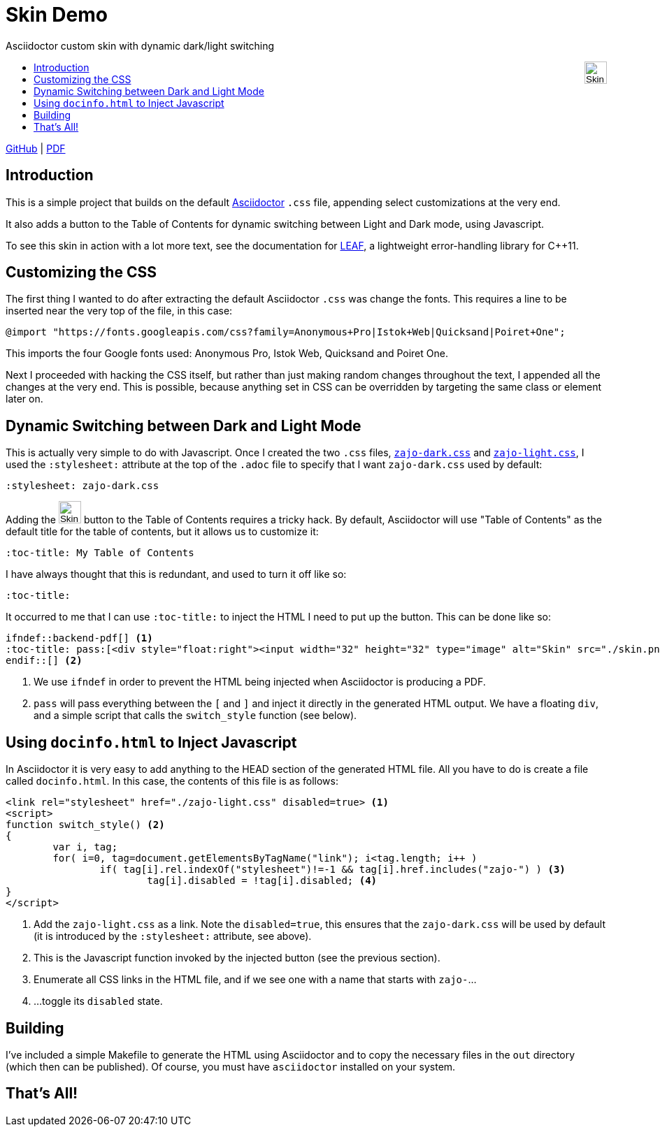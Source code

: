 :docinfo: shared
:stylesheet: zajo-dark.css
:icons: font
:prewrap!:

= Skin Demo
Asciidoctor custom skin with dynamic dark/light switching
ifndef::backend-pdf[]
:toc: left
:toc-title: pass:[<div style="float:right"><input width="32" height="32" type="image" alt="Skin" src="./skin.png" onclick="this.blur();switch_style();return false;"/></div>]

[.text-right]
https://github.com/zajo/asciidoctor_skin[GitHub] | link:./asciidoctor_skin.pdf[PDF]
endif::[]

== Introduction

This is a simple project that builds on the default https://asciidoctor.org/[Asciidoctor] `.css` file, appending select customizations at the very end.

It also adds a button to the Table of Contents for dynamic switching between Light and Dark mode, using Javascript.

To see this skin in action with a lot more text, see the documentation for https://zajo.github.io/leaf/[LEAF], a lightweight error-handling library for C++11.

== Customizing the CSS

The first thing I wanted to do after extracting the default Asciidoctor `.css` was change the fonts. This requires a line to be inserted near the very top of the file, in this case:

[source]
----
@import "https://fonts.googleapis.com/css?family=Anonymous+Pro|Istok+Web|Quicksand|Poiret+One";
----

This imports the four Google fonts used: Anonymous Pro, Istok Web, Quicksand and Poiret One.

Next I proceeded with hacking the CSS itself, but rather than just making random changes throughout the text, I appended all the changes at the very end. This is possible, because anything set in CSS can be overridden by targeting the same class or element later on.

== Dynamic Switching between Dark and Light Mode

This is actually very simple to do with Javascript. Once I created the two `.css` files, link:./zajo-dark.css[`zajo-dark.css`] and link:./zajo-dark.css[`zajo-light.css`], I used the `:stylesheet:` attribute at the top of the `.adoc` file to specify that I want `zajo-dark.css` used by default:

[source]
----
:stylesheet: zajo-dark.css
----

Adding the
ifndef::backend-pdf[]
pass:[<input width="32" height="32" type="image" alt="Skin" src="./skin.png" onclick="this.blur();switch_style();return false;"/>]
endif::[]
button to the Table of Contents requires a tricky hack. By default, Asciidoctor will use "Table of Contents" as the default title for the table of contents, but it allows us to customize it:

[source]
----
:toc-title: My Table of Contents
----

I have always thought that this is redundant, and used to turn it off like so:

[source]
----
:toc-title:
----

It occurred to me that I can use `:toc-title:` to inject the HTML I need to put up the button. This can be done like so:

[source]
----
ifndef::backend-pdf[] <1>
:toc-title: pass:[<div style="float:right"><input width="32" height="32" type="image" alt="Skin" src="./skin.png" onclick="this.blur();switch_style();return false;"/></div>]
endif::[] <2>
----

<1> We use `ifndef` in order to prevent the HTML being injected when Asciidoctor is producing a PDF.

<2> `pass` will pass everything between the `[` and `]` and inject it directly in the generated HTML output. We have a floating `div`, and a simple script that calls the `switch_style` function (see below).

== Using `docinfo.html` to Inject Javascript

In Asciidoctor it is very easy to add anything to the HEAD section of the generated HTML file. All you have to do is create a file called `docinfo.html`. In this case, the contents of this file is as follows:

[source]
----
<link rel="stylesheet" href="./zajo-light.css" disabled=true> <1>
<script>
function switch_style() <2>
{
	var i, tag;
	for( i=0, tag=document.getElementsByTagName("link"); i<tag.length; i++ )
		if( tag[i].rel.indexOf("stylesheet")!=-1 && tag[i].href.includes("zajo-") ) <3>
			tag[i].disabled = !tag[i].disabled; <4>
}
</script>
----

<1> Add the `zajo-light.css` as a link. Note the `disabled=true`, this ensures that the `zajo-dark.css` will be used by default (it is introduced by the `:stylesheet:` attribute, see above).

<2> This is the Javascript function invoked by the injected button (see the previous section).

<3> Enumerate all CSS links in the HTML file, and if we see one with a name that starts with `zajo-`...

<4> ...toggle its `disabled` state.

== Building

I've included a simple Makefile to generate the HTML using Asciidoctor and to copy the necessary files in the `out` directory (which then can be published). Of course, you must have `asciidoctor` installed on your system.

== That's All!
